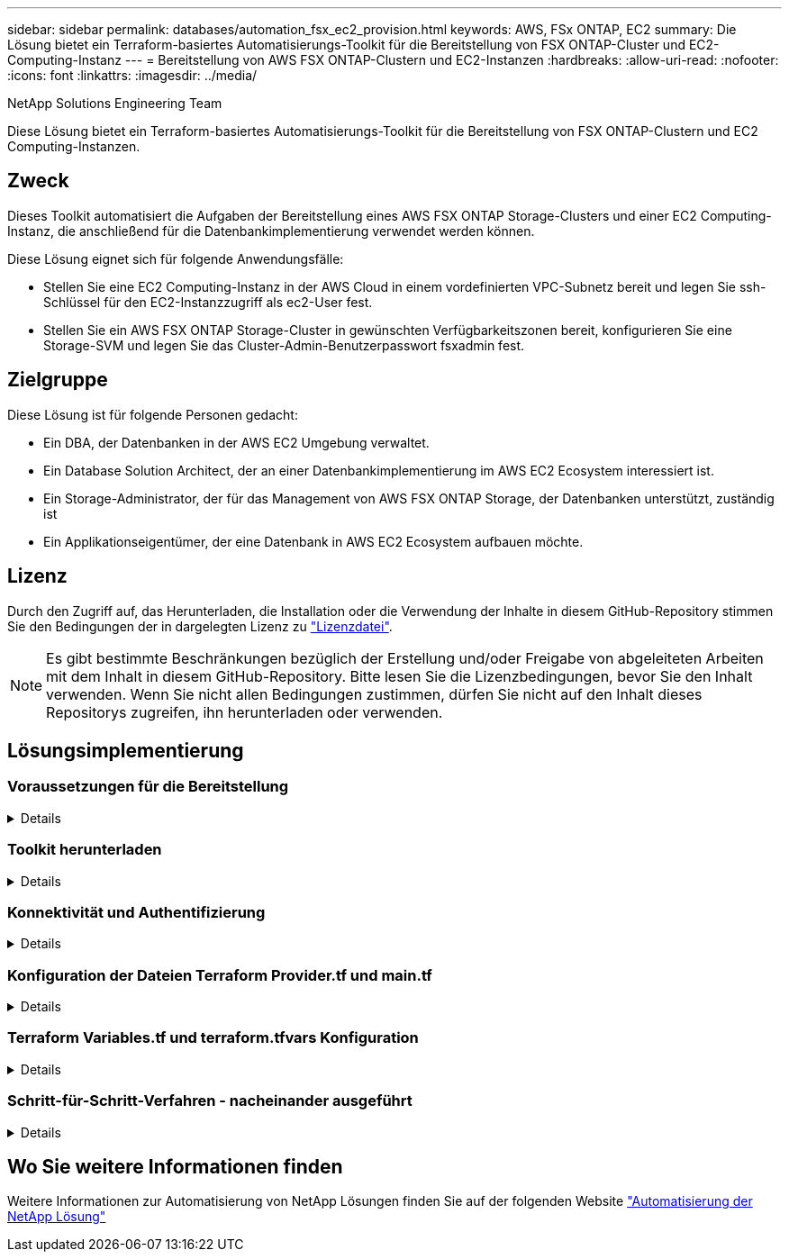 ---
sidebar: sidebar 
permalink: databases/automation_fsx_ec2_provision.html 
keywords: AWS, FSx ONTAP, EC2 
summary: Die Lösung bietet ein Terraform-basiertes Automatisierungs-Toolkit für die Bereitstellung von FSX ONTAP-Cluster und EC2-Computing-Instanz 
---
= Bereitstellung von AWS FSX ONTAP-Clustern und EC2-Instanzen
:hardbreaks:
:allow-uri-read: 
:nofooter: 
:icons: font
:linkattrs: 
:imagesdir: ../media/


NetApp Solutions Engineering Team

[role="lead"]
Diese Lösung bietet ein Terraform-basiertes Automatisierungs-Toolkit für die Bereitstellung von FSX ONTAP-Clustern und EC2 Computing-Instanzen.



== Zweck

Dieses Toolkit automatisiert die Aufgaben der Bereitstellung eines AWS FSX ONTAP Storage-Clusters und einer EC2 Computing-Instanz, die anschließend für die Datenbankimplementierung verwendet werden können.

Diese Lösung eignet sich für folgende Anwendungsfälle:

* Stellen Sie eine EC2 Computing-Instanz in der AWS Cloud in einem vordefinierten VPC-Subnetz bereit und legen Sie ssh-Schlüssel für den EC2-Instanzzugriff als ec2-User fest.
* Stellen Sie ein AWS FSX ONTAP Storage-Cluster in gewünschten Verfügbarkeitszonen bereit, konfigurieren Sie eine Storage-SVM und legen Sie das Cluster-Admin-Benutzerpasswort fsxadmin fest.




== Zielgruppe

Diese Lösung ist für folgende Personen gedacht:

* Ein DBA, der Datenbanken in der AWS EC2 Umgebung verwaltet.
* Ein Database Solution Architect, der an einer Datenbankimplementierung im AWS EC2 Ecosystem interessiert ist.
* Ein Storage-Administrator, der für das Management von AWS FSX ONTAP Storage, der Datenbanken unterstützt, zuständig ist
* Ein Applikationseigentümer, der eine Datenbank in AWS EC2 Ecosystem aufbauen möchte.




== Lizenz

Durch den Zugriff auf, das Herunterladen, die Installation oder die Verwendung der Inhalte in diesem GitHub-Repository stimmen Sie den Bedingungen der in dargelegten Lizenz zu link:https://github.com/NetApp/na_ora_hadr_failover_resync/blob/master/LICENSE.TXT["Lizenzdatei"^].


NOTE: Es gibt bestimmte Beschränkungen bezüglich der Erstellung und/oder Freigabe von abgeleiteten Arbeiten mit dem Inhalt in diesem GitHub-Repository. Bitte lesen Sie die Lizenzbedingungen, bevor Sie den Inhalt verwenden. Wenn Sie nicht allen Bedingungen zustimmen, dürfen Sie nicht auf den Inhalt dieses Repositorys zugreifen, ihn herunterladen oder verwenden.



== Lösungsimplementierung



=== Voraussetzungen für die Bereitstellung

[%collapsible]
====
Die Bereitstellung erfordert die folgenden Voraussetzungen.

....
An Organization and AWS account has been setup in AWS public cloud
  An user to run the deployment has been created
  IAM roles has been configured
  IAM roles granted to user to permit provisioning the resources
....
....
VPC and security configuration
  A VPC has been created to host the resources to be provisioned
  A security group has been configured for the VPC
  A ssh key pair has been created for EC2 instance access
....
....
Network configuration
  Subnets has been created for VPC with network segments assigned
  Route tables and network ACL configured
  NAT gateways or internet gateways configured for internet access
....
====


=== Toolkit herunterladen

[%collapsible]
====
[source, cli]
----
git clone https://github.com/NetApp/na_aws_fsx_ec2_deploy.git
----
====


=== Konnektivität und Authentifizierung

[%collapsible]
====
Das Toolkit soll von einer AWS Cloud-Shell ausgeführt werden. AWS Cloud Shell ist eine browserbasierte Shell, die es Ihnen leicht macht, Ihre AWS-Ressourcen sicher zu managen, zu erkunden und mit ihnen zu interagieren. CloudShell ist mit Ihren Konsolenanmeldeinformationen vorauthentifiziert. Allgemeine Entwicklungs- und Betriebstools sind vorinstalliert, sodass keine lokale Installation oder Konfiguration erforderlich ist.

====


=== Konfiguration der Dateien Terraform Provider.tf und main.tf

[%collapsible]
====
Der Provider.tf definiert den Provider, von dem Terraform Ressourcen über API-Aufrufe bereitstellt. Die main.tf definiert die Ressourcen und Attribute der Ressourcen, die bereitgestellt werden sollen. Im Folgenden finden Sie einige Details:

....
provider.tf:
  terraform {
    required_providers {
      aws = {
        source  = "hashicorp/aws"
        version = "~> 4.54.0"
      }
    }
  }
....
....
main.tf:
  resource "aws_instance" "ora_01" {
    ami                           = var.ami
    instance_type                 = var.instance_type
    subnet_id                     = var.subnet_id
    key_name                      = var.ssh_key_name
    root_block_device {
      volume_type                 = "gp3"
      volume_size                 = var.root_volume_size
    }
    tags = {
      Name                        = var.ec2_tag
    }
  }
  ....
....
====


=== Terraform Variables.tf und terraform.tfvars Konfiguration

[%collapsible]
====
Die Variablen.tf deklariert die Variablen, die in main.tf verwendet werden sollen. Die terraform.tfvars enthält die tatsächlichen Werte für die Variablen. Im Folgenden einige Beispiele:

....
variables.tf:
  ### EC2 instance variables ###
....
....
variable "ami" {
  type        = string
  description = "EC2 AMI image to be deployed"
}
....
....
variable "instance_type" {
  type        = string
  description = "EC2 instance type"
}
....
....
....
terraform.tfvars:
  # EC2 instance variables
....
....
ami                     = "ami-06640050dc3f556bb" //RedHat 8.6  AMI
instance_type           = "t2.micro"
ec2_tag                 = "ora_01"
subnet_id               = "subnet-04f5fe7073ff514fb"
ssh_key_name            = "sufi_new"
root_volume_size        = 30
....
....
====


=== Schritt-für-Schritt-Verfahren - nacheinander ausgeführt

[%collapsible]
====
. Terraform in der AWS-Cloud-Shell installieren.
+
[source, cli]
----
git clone https://github.com/tfutils/tfenv.git ~/.tfenv
----
+
[source, cli]
----
mkdir ~/bin
----
+
[source, cli]
----
ln -s ~/.tfenv/bin/* ~/bin/
----
+
[source, cli]
----
tfenv install
----
+
[source, cli]
----
tfenv use 1.3.9
----
. Laden Sie das Toolkit von der öffentlichen NetApp GitHub Website herunter
+
[source, cli]
----
git clone https://github.com/NetApp-Automation/na_aws_fsx_ec2_deploy.git
----
. Führen Sie init aus, um Terraform zu initialisieren
+
[source, cli]
----
terraform init
----
. Testsuite ausgeben
+
[source, cli]
----
terraform plan -out=main.plan
----
. Anwenden der Testsuite
+
[source, cli]
----
terraform apply "main.plan"
----
. Führen Sie „Destroy“ aus, um die Ressourcen nach Abschluss zu entfernen
+
[source, cli]
----
terraform destroy
----


====


== Wo Sie weitere Informationen finden

Weitere Informationen zur Automatisierung von NetApp Lösungen finden Sie auf der folgenden Website link:../automation/automation_introduction.html["Automatisierung der NetApp Lösung"^]
